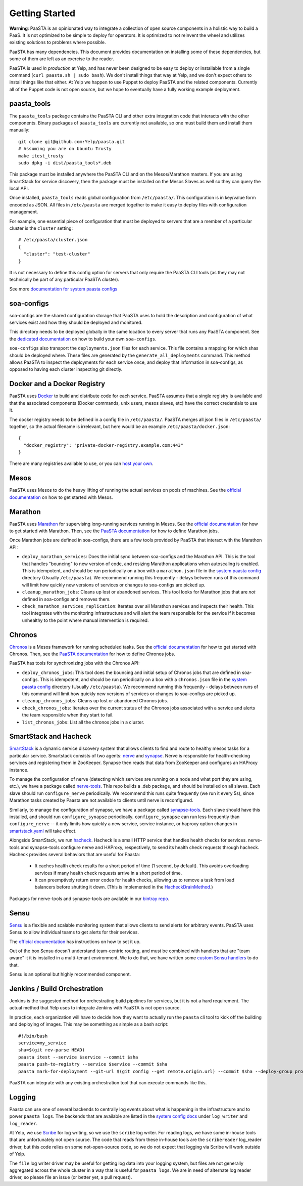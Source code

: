 Getting Started
===============

**Warning**: PaaSTA is an opinionated way to integrate a collection of open
source components in a holistic way to build a PaaS. It is not optimized to be
simple to deploy for operators. It is optimized to not reinvent the wheel and
utilizes existing solutions to problems where possible.

PaaSTA has many dependencies. This document provides documentation on
installing some of these dependencies, but some of them are left as an
exercise to the reader.

PaaSTA is used *in production* at Yelp, and has never been designed to be
easy to deploy or installable from a single command (``curl paasta.sh | sudo bash``).
We don't install things that way at Yelp, and we don't expect others
to install things like that either. At Yelp we happen to use Puppet to deploy
PaaSTA and the related components. Currently all of the Puppet code is not
open source, but we hope to eventually have a fully working example deployment.

paasta_tools
------------

The ``paasta_tools`` package contains the PaaSTA CLI and other extra integration
code that interacts with the other components. Binary packages of ``paasta_tools``
are currently not available, so one must build them and install them manually::

  git clone git@github.com:Yelp/paasta.git
  # Assuming you are on Ubuntu Trusty
  make itest_trusty
  sudo dpkg -i dist/paasta_tools*.deb

This package must be installed anywhere the PaaSTA CLI and on the Mesos/Marathon
masters. If you are using SmartStack for service discovery, then the package must
be installed on the Mesos Slaves as well so they can query the local API.

Once installed, ``paasta_tools`` reads global configuration from ``/etc/paasta/``.
This configuration is in key/value form encoded as JSON. All files in ``/etc/paasta``
are merged together to make it easy to deploy files with configuration management.

For example, one essential piece of configuration that must be deployed to servers
that are a member of a particular cluster is the ``cluster`` setting::

  # /etc/paasta/cluster.json
  {
    "cluster": "test-cluster"
  }

It is not necessary to define this config option for servers that only require the
PaaSTA CLI tools (as they may not technically be part of any particular PaaSTA cluster).

See more `documentation for system paasta configs <../system_configs.html>`_

soa-configs
-----------

soa-configs are the shared configuration storage that PaaSTA uses to hold the
description and configuration of what services exist and how they should be
deployed and monitored.

This directory needs to be deployed globally in the same location to every
server that runs any PaaSTA component. See the
`dedicated documentation <../soa_configs.html>`_ on how to build your own ``soa-configs``.

``soa-configs`` also transport the ``deployments.json`` files for each service.
This file contains a mapping for which shas should be deployed where. These files
are generated by the ``generate_all_deployments`` command. This method allows PaaSTA
to inspect the deployments for each service once, and deploy that information in
soa-configs, as opposed to having each cluster inspecting git directly.

Docker and a Docker Registry
----------------------------

PaaSTA uses `Docker <https://www.docker.com/>`_ to build and distribute code for each service. PaaSTA
assumes that a single registry is available and that the associated components
(Docker commands, unix users, mesos slaves, etc) have the correct credentials
to use it.

The docker registry needs to be defined in a config file in ``/etc/paasta/``.
PaaSTA merges all json files in ``/etc/paasta/`` together, so the actual
filename is irrelevant, but here would be an example
``/etc/paasta/docker.json``::

  {
    "docker_registry": "private-docker-registry.example.com:443"
  }

There are many registries available to use, or you can
`host your own <https://docs.docker.com/registry/>`_.

Mesos
-----

PaaSTA uses Mesos to do the heavy lifting of running the actual services on
pools of machines.  See the `official documentation <http://mesos.apache.org/gettingstarted/>`_
on how to get started with Mesos.

Marathon
--------

PaaSTA uses `Marathon <https://mesosphere.github.io/marathon/>`_ for supervising long-running services running in Mesos.
See the `official documentation <https://mesosphere.github.io/marathon/docs/>`__ for how to get started with Marathon.
Then, see the `PaaSTA documentation <../yelpsoa_configs.html#marathon-clustername-yaml>`_ for how to define Marathon
jobs.

Once Marathon jobs are defined in soa-configs, there are a few tools provided by PaaSTA
that interact with the Marathon API:

* ``deploy_marathon_services``: Does the initial sync between soa-configs and the Marathon API.
  This is the tool that handles "bouncing" to new version of code, and resizing Marathon applications when autoscaling
  is enabled.
  This is idempotent, and should be run periodically on a box with a ``marathon.json`` file in the
  `system paasta config <../system_configs.html>`_ directory (Usually ``/etc/paasta``).
  We recommend running this frequently - delays between runs of this command will limit how quickly new versions of
  services or changes to soa-configs are picked up.
* ``cleanup_marathon_jobs``: Cleans up lost or abandoned services. This tool
  looks for Marathon jobs that are *not* defined in soa-configs and removes them.
* ``check_marathon_services_replication``: Iterates over all Marathon services
  and inspects their health. This tool integrates with the monitoring infrastructure
  and will alert the team responsible for the service if it becomes unhealthy to
  the point where manual intervention is required.

Chronos
-------

`Chronos <http://mesos.github.io/chronos/>`_ is a Mesos framework for running scheduled tasks.
See the `official documentation <http://mesos.github.io/chronos/docs/getting-started.html>`__ for how to get started
with Chronos.
Then, see the `PaaSTA documentation <../yelpsoa_configs.html#chronos-[clustername].yaml>`_ for how to define Chronos jobs.

PaaSTA has tools for synchronizing jobs with the Chronos API:

* ``deploy_chronos_jobs``: This tool does the bouncing and initial setup of Chronos jobs that are defined in soa-configs.
  This is idempotent, and should be run periodically on a box with a ``chronos.json`` file in the
  `system paasta config <../system_configs.html>`_ directory (Usually ``/etc/paasta``).
  We recommend running this frequently - delays between runs of this command will limit how quickly new versions of
  services or changes to soa-configs are picked up.
* ``cleanup_chronos_jobs``: Cleans up lost or abandoned Chronos jobs.
* ``check_chronos_jobs``: Iterates over the current status of the Chronos jobs associated
  with a service and alerts the team responsible when they start to fail.
* ``list_chronos_jobs``: List all the chronos jobs in a cluster.

SmartStack and Hacheck
----------------------

`SmartStack <http://nerds.airbnb.com/smartstack-service-discovery-cloud/>`_ is
a dynamic service discovery system that allows clients to find and route to
healthy mesos tasks for a particular service.
Smartstack consists of two agents: `nerve <https://github.com/airbnb/nerve>`_ and `synapse <https://github.com/airbnb/synapse>`_.
Nerve is responsible for health-checking services and registering them in ZooKeeper.
Synapse then reads that data from ZooKeeper and configures an HAProxy instance.

To manage the configuration of nerve (detecting which services are running on a node and what port they are using, etc.),
we have a package called `nerve-tools <https://github.com/Yelp/nerve-tools>`_.
This repo builds a .deb package, and should be installed on all slaves.
Each slave should run ``configure_nerve`` periodically.
We recommend this runs quite frequently (we run it every 5s), since Marathon tasks created by Paasta are not available
to clients until nerve is reconfigured.

Similarly, to manage the configuration of synapse, we have a package called `synapse-tools <https://github.com/Yelp/synapse-tools>`_.
Each slave should have this installed, and should run ``configure_synapse`` periodically.
``configure_synapse`` can run less frequently than ``configure_nerve`` --
it only limits how quickly a new service, service instance, or haproxy option changes in
`smartstack.yaml <../yelpsoa_configs.html#smartstack-yaml>`_ will take effect.

Alongside SmartStack, we run `hacheck <https://github.com/Yelp/hacheck>`_.
Hacheck is a small HTTP service that handles health checks for services.
nerve-tools and synapse-tools configure nerve and HAProxy, respectively, to send its health check requests through
hacheck.
Hacheck provides several behaviors that are useful for Paasta:

  * It caches health check results for a short period of time (1 second, by default).
    This avoids overloading services if many health check requests arrive in a short period of time.

  * It can preemptively return error codes for health checks, allowing us to remove a task from load balancers before
    shutting it down.
    (This is implemented in the
    `HacheckDrainMethod <../generated/paasta_tools.drain_lib.html#paasta_tools.drain_lib.HacheckDrainMethod>`_.)

Packages for nerve-tools and synapse-tools are avalable in our `bintray repo <https://bintray.com/yelp/paasta>`_.

Sensu
-----

`Sensu <https://sensuapp.org/>`_ is a flexible and scalable monitoring system
that allows clients to send alerts for arbitrary events. PaaSTA uses Sensu to
allow individual teams to get alerts for their services.

The `official documentation <https://sensuapp.org/docs/latest/overview>`_ has
instructions on how to set it up.

Out of the box Sensu doesn't understand team-centric routing, and must be combined
with handlers that are "team aware" it it is installed in a multi-tenant environment.
We to do that, we have written some `custom Sensu handlers <https://github.com/Yelp/sensu_handlers>`_
to do that.

Sensu is an optional but highly recommended component.

Jenkins / Build Orchestration
-----------------------------

Jenkins is the suggested method for orchestrating build pipelines for services,
but it is not a hard requirement. The actual method that Yelp uses to integrate
Jenkins with PaaSTA is not open source.

In practice, each organization will have to decide how they want to actually
run the ``paasta`` cli tool to kick off the building and deploying of images.
This may be something as simple as a bash script::

  #!/bin/bash
  service=my_service
  sha=$(git rev-parse HEAD)
  paasta itest --service $service --commit $sha
  paasta push-to-registry --service $service --commit $sha
  paasta mark-for-deployment --git-url $(git config --get remote.origin.url) --commit $sha --deploy-group prod.main --service $service

PaaSTA can integrate with any existing orchestration tool that can execute
commands like this.

Logging
-------

Paasta can use one of several backends to centrally log events about what is happening in the infrastructure and to
power ``paasta logs``.
The backends that are available are listed in the `system config docs <../system_configs.html>`_ under ``log_writer``
and ``log_reader``.

At Yelp, we use `Scribe <https://github.com/facebookarchive/scribe>`_ for log writing, so we use the ``scribe`` log
writer.
For reading logs, we have some in-house tools that are unfortunately not open source.
The code that reads from these in-house tools are the ``scribereader`` log_reader driver, but this code relies on some
not-open-source code, so we do not expect that logging via Scribe will work outside of Yelp.

The ``file`` log writer driver may be useful for getting log data into your logging system, but files are not generally
aggregated across the whole cluster in a way that is useful for ``paasta logs``.
We are in need of alternate log reader driver, so please file an issue (or better yet, a pull request).
